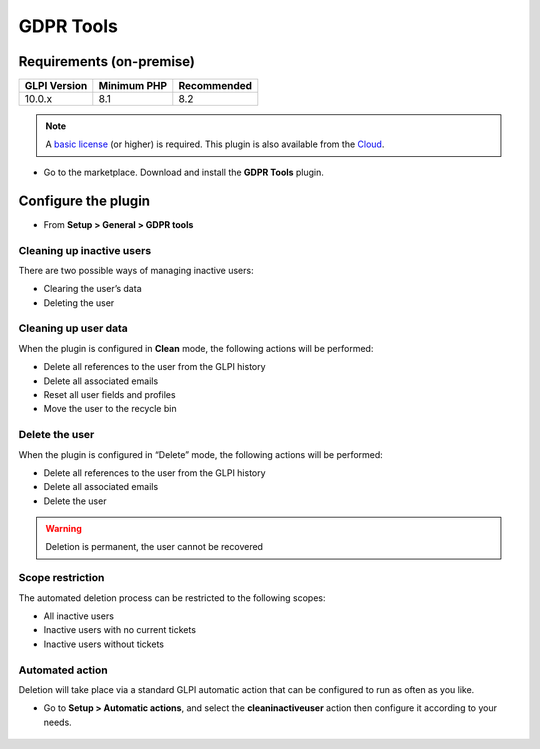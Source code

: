 GDPR Tools
==========

Requirements (on-premise)
-------------------------

============ =========== ===========
GLPI Version Minimum PHP Recommended
============ =========== ===========
10.0.x       8.1         8.2
============ =========== ===========

.. note::
   A `basic license <https://services.glpi-network.com/#offers>`__ (or higher) is required. This plugin is also available from the `Cloud <https://glpi-network.cloud/fr/>`__.

-  Go to the marketplace. Download and install the **GDPR Tools** plugin.

.. figure:: images/GDRP-1.png
   :alt:

Configure the plugin
--------------------

-  From **Setup > General > GDPR tools**

Cleaning up inactive users
~~~~~~~~~~~~~~~~~~~~~~~~~~

There are two possible ways of managing inactive users:

-  Clearing the user’s data
-  Deleting the user

Cleaning up user data
~~~~~~~~~~~~~~~~~~~~~

When the plugin is configured in **Clean** mode, the following
actions will be performed:

-  Delete all references to the user from the GLPI history
-  Delete all associated emails
-  Reset all user fields and profiles
-  Move the user to the recycle bin

Delete the user
~~~~~~~~~~~~~~~

When the plugin is configured in “Delete” mode, the following actions
will be performed:

-  Delete all references to the user from the GLPI history
-  Delete all associated emails
-  Delete the user

.. warning::
   Deletion is permanent, the user cannot be recovered

Scope restriction
~~~~~~~~~~~~~~~~~

The automated deletion process can be restricted to the following
scopes:

-  All inactive users
-  Inactive users with no current tickets
-  Inactive users without tickets

.. figure:: images/GDRP-2.png
   :alt:

Automated action
~~~~~~~~~~~~~~~~

Deletion will take place via a standard GLPI automatic action that can be configured to run as often as you like.

-  Go to **Setup > Automatic actions**, and select the **cleaninactiveuser** action then configure it according to your needs.

.. figure:: images/GDRP-3.png
   :alt:


